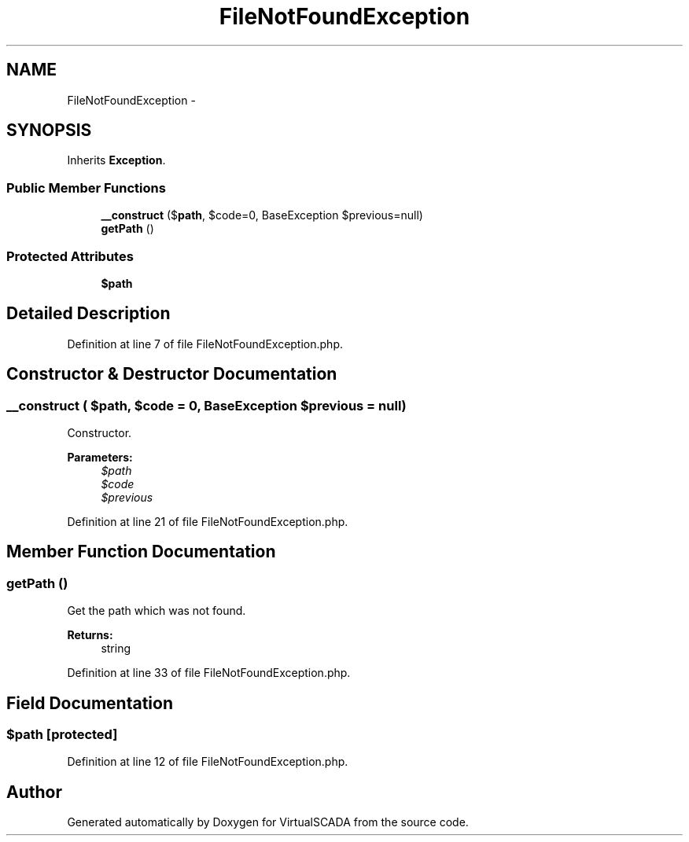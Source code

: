 .TH "FileNotFoundException" 3 "Tue Apr 14 2015" "Version 1.0" "VirtualSCADA" \" -*- nroff -*-
.ad l
.nh
.SH NAME
FileNotFoundException \- 
.SH SYNOPSIS
.br
.PP
.PP
Inherits \fBException\fP\&.
.SS "Public Member Functions"

.in +1c
.ti -1c
.RI "\fB__construct\fP ($\fBpath\fP, $code=0, BaseException $previous=null)"
.br
.ti -1c
.RI "\fBgetPath\fP ()"
.br
.in -1c
.SS "Protected Attributes"

.in +1c
.ti -1c
.RI "\fB$path\fP"
.br
.in -1c
.SH "Detailed Description"
.PP 
Definition at line 7 of file FileNotFoundException\&.php\&.
.SH "Constructor & Destructor Documentation"
.PP 
.SS "__construct ( $path,  $code = \fC0\fP, BaseException $previous = \fCnull\fP)"
Constructor\&.
.PP
\fBParameters:\fP
.RS 4
\fI$path\fP 
.br
\fI$code\fP 
.br
\fI$previous\fP 
.RE
.PP

.PP
Definition at line 21 of file FileNotFoundException\&.php\&.
.SH "Member Function Documentation"
.PP 
.SS "getPath ()"
Get the path which was not found\&.
.PP
\fBReturns:\fP
.RS 4
string 
.RE
.PP

.PP
Definition at line 33 of file FileNotFoundException\&.php\&.
.SH "Field Documentation"
.PP 
.SS "$\fBpath\fP\fC [protected]\fP"

.PP
Definition at line 12 of file FileNotFoundException\&.php\&.

.SH "Author"
.PP 
Generated automatically by Doxygen for VirtualSCADA from the source code\&.
